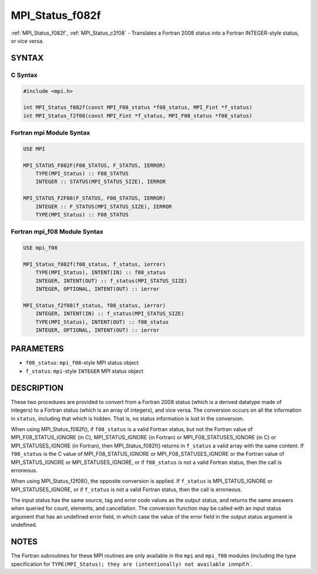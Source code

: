 .. _mpi_status_f082f:

MPI_Status_f082f
================
.. include_body

:ref:`MPI_Status_f082f`, :ref:`MPI_Status_c2f08` - Translates a Fortran 2008 status
into a Fortran INTEGER-style status, or vice versa.

SYNTAX
------

C Syntax
^^^^^^^^

.. code:: c

   #include <mpi.h>

   int MPI_Status_f082f(const MPI_F08_status *f08_status, MPI_Fint *f_status)
   int MPI_Status_f2f08(const MPI_Fint *f_status, MPI_F08_status *f08_status)

Fortran mpi Module Syntax
^^^^^^^^^^^^^^^^^^^^^^^^^

.. code:: fortran

   USE MPI

   MPI_STATUS_F082F(F08_STATUS, F_STATUS, IERROR)
       TYPE(MPI_Status) :: F08_STATUS
       INTEGER :: STATUS(MPI_STATUS_SIZE), IERROR

   MPI_STATUS_F2F08(F_STATUS, F08_STATUS, IERROR)
       INTEGER :: F_STATUS(MPI_STATUS_SIZE), IERROR
       TYPE(MPI_Status) :: F08_STATUS

Fortran mpi_f08 Module Syntax
^^^^^^^^^^^^^^^^^^^^^^^^^^^^^

.. code:: fortran

   USE mpi_f08

   MPI_Status_f082f(f08_status, f_status, ierror)
       TYPE(MPI_Status), INTENT(IN) :: f08_status
       INTEGER, INTENT(OUT) :: f_status(MPI_STATUS_SIZE)
       INTEGER, OPTIONAL, INTENT(OUT) :: ierror

   MPI_Status_f2f08(f_status, f08_status, ierror)
       INTEGER, INTENT(IN) :: f_status(MPI_STATUS_SIZE)
       TYPE(MPI_Status), INTENT(OUT) :: f08_status
       INTEGER, OPTIONAL, INTENT(OUT) :: ierror

PARAMETERS
----------

-  ``f08_status``: ``mpi_f08``-style MPI status object
-  ``f_status``: ``mpi``-style ``INTEGER`` MPI status object

DESCRIPTION
-----------

These two procedures are provided to convert from a Fortran 2008 status
(which is a derived datatype made of integers) to a Fortran status
(which is an array of integers), and vice versa. The conversion occurs
on all the information in ``status``, including that which is hidden.
That is, no status information is lost in the conversion.

When using MPI_Status_f082f(), if ``f08_status`` is a valid Fortran
status, but not the Fortran value of MPI_F08_STATUS_IGNORE (in C),
MPI_STATUS_IGNORE (in Fortran) or MPI_F08_STATUSES_IGNORE (in C)
or MPI_STATUSES_IGNORE (in Fortran), then MPI_Status_f082f()
returns in ``f_status`` a valid array with the same content. If
``f08_status`` is the C value of MPI_F08_STATUS_IGNORE or
MPI_F08_STATUSES_IGNORE or the Fortran value of
MPI_STATUS_IGNORE or MPI_STATUSES_IGNORE, or if ``f08_status``
is not a valid Fortran status, then the call is erroneous.

When using MPI_Status_f2f08(), the opposite conversion is applied.
If ``f_status`` is MPI_STATUS_IGNORE or MPI_STATUSES_IGNORE, or
if ``f_status`` is not a valid Fortran status, then the call is
erroneous.

The input status has the same source, tag and error code values as the
output status, and returns the same answers when queried for count,
elements, and cancellation. The conversion function may be called with
an input status argument that has an undefined error field, in which
case the value of the error field in the output status argument is
undefined.

NOTES
-----

The Fortran subroutines for these MPI routines are only available in the
``mpi`` and ``mpi_f08`` modules (including the type specification for
``TYPE(MPI_Status); they are (intentionally) not available in``\ mpif.h`.


.. seealso:: :ref:`MPI_Status_c2f` :ref:`MPI_Status_f2c` :ref:`MPI_Status_f082c` :ref:`MPI_Status_c2f08` 
